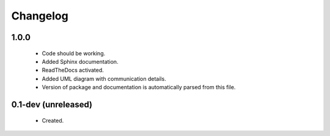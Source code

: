 Changelog
=========

1.0.0
-----
    - Code should be working.
    - Added Sphinx documentation.
    - ReadTheDocs activated.
    - Added UML diagram with communication details.
    - Version of package and documentation is automatically parsed from this file.

0.1-dev (unreleased)
--------------------
    - Created.